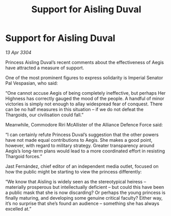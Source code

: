 :PROPERTIES:
:ID:       0e4b537d-a69b-4950-8c08-e3bc2051373e
:END:
#+title: Support for Aisling Duval
#+filetags: :Alliance:Thargoid:3304:galnet:

* Support for Aisling Duval

/13 Apr 3304/

Princess Aisling Duval’s recent comments about the effectiveness of Aegis have attracted a measure of support. 

One of the most prominent figures to express solidarity is Imperial Senator Pal Vespasian, who said: 

“One cannot accuse Aegis of being completely ineffective, but perhaps Her Highness has correctly gauged the mood of the people. A handful of minor victories is simply not enough to allay widespread fear of conquest. There can be no half measures in this situation – if we do not defeat the Thargoids, our civilisation could fall.” 

Meanwhile, Commodore Riri McAllister of the Alliance Defence Force said: 

“I can certainly refute Princess Duval’s suggestion that the other powers have not made equal contributions to Aegis. She makes a good point, however, with regard to military strategy. Greater transparency around Aegis’s long-term plans would lead to a more coordinated effort in resisting Thargoid forces.” 

Jast Fernández, chief editor of an independent media outlet, focused on how the public might be starting to view the princess differently: 

“We know that Aisling is widely seen as the stereotypical heiress – materially prosperous but intellectually deficient – but could this have been a public mask that she is now discarding? Or perhaps the young princess is finally maturing, and developing some genuine critical faculty? Either way, it’s no surprise that she’s found an audience – something she has always excelled at.”
